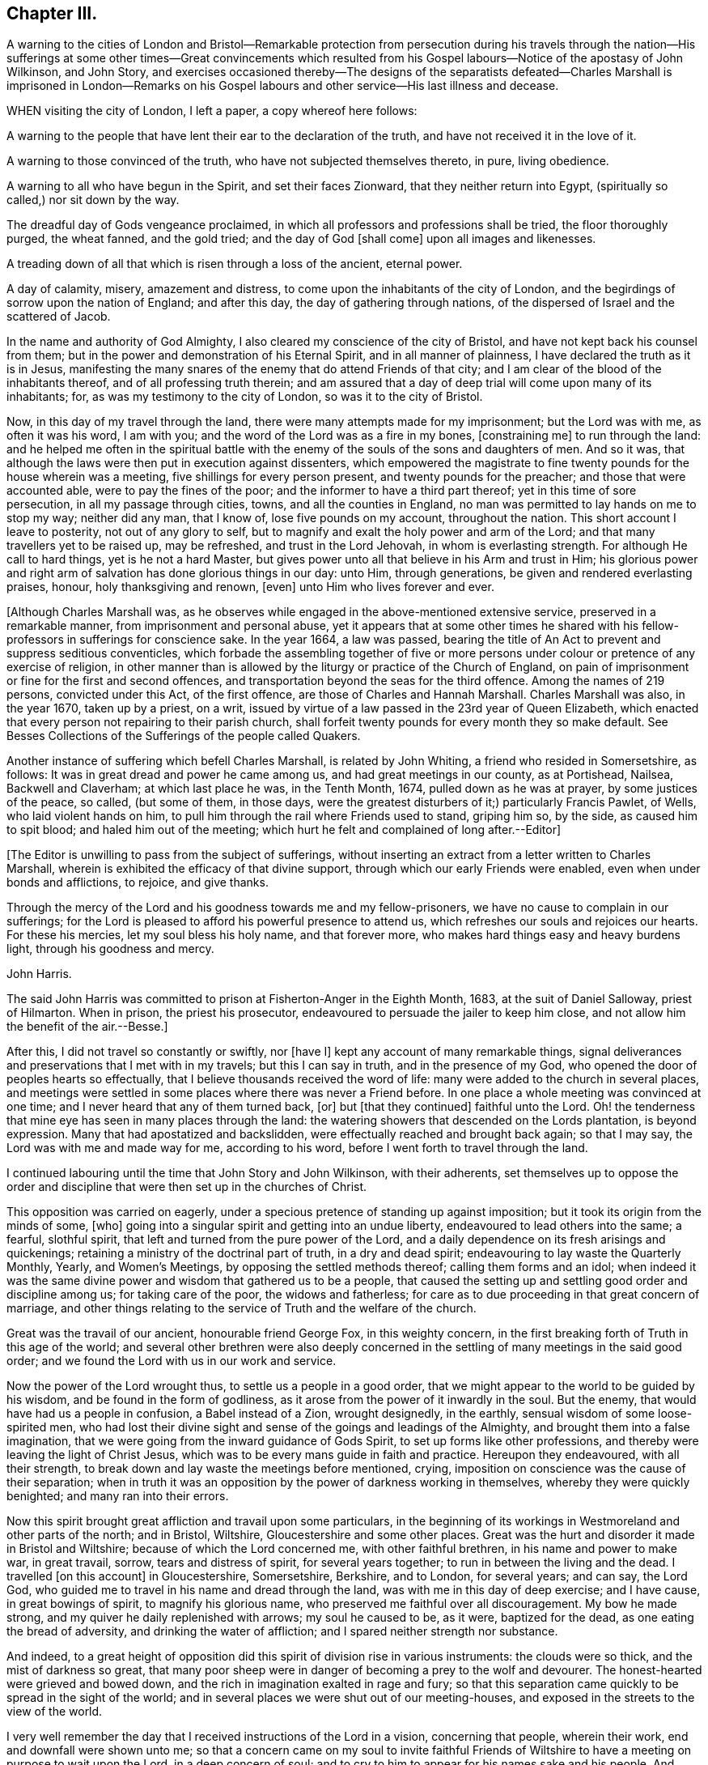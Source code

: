 == Chapter III.

A warning to the cities of London and Bristol--Remarkable protection from persecution
during his travels through the nation--His sufferings at some other times--Great convincements
which resulted from his Gospel labours--Notice of the apostasy of John Wilkinson,
and John Story,
and exercises occasioned thereby--The designs of the separatists
defeated--Charles Marshall is imprisoned in London--Remarks on
his Gospel labours and other service--His last illness and decease.

WHEN visiting the city of London, I left a paper, a copy whereof here follows:

A warning to the people that have lent their ear to the declaration of the truth,
and have not received it in the love of it.

A warning to those convinced of the truth, who have not subjected themselves thereto,
in pure, living obedience.

A warning to all who have begun in the Spirit, and set their faces Zionward,
that they neither return into Egypt, (spiritually so called,) nor sit down by the way.

The dreadful day of Gods vengeance proclaimed,
in which all professors and professions shall be tried, the floor thoroughly purged,
the wheat fanned, and the gold tried; and the day of God +++[+++shall come]
upon all images and likenesses.

A treading down of all that which is risen through a loss of the ancient, eternal power.

A day of calamity, misery, amazement and distress,
to come upon the inhabitants of the city of London,
and the begirdings of sorrow upon the nation of England; and after this day,
the day of gathering through nations,
of the dispersed of Israel and the scattered of Jacob.

In the name and authority of God Almighty,
I also cleared my conscience of the city of Bristol,
and have not kept back his counsel from them;
but in the power and demonstration of his Eternal Spirit, and in all manner of plainness,
I have declared the truth as it is in Jesus,
manifesting the many snares of the enemy that do attend Friends of that city;
and I am clear of the blood of the inhabitants thereof,
and of all professing truth therein;
and am assured that a day of deep trial will come upon many of its inhabitants; for,
as was my testimony to the city of London, so was it to the city of Bristol.

Now, in this day of my travel through the land,
there were many attempts made for my imprisonment; but the Lord was with me,
as often it was his word, I am with you;
and the word of the Lord was as a fire in my bones, +++[+++constraining me]
to run through the land:
and he helped me often in the spiritual battle with the
enemy of the souls of the sons and daughters of men.
And so it was, that although the laws were then put in execution against dissenters,
which empowered the magistrate to fine twenty pounds for the house wherein was a meeting,
five shillings for every person present, and twenty pounds for the preacher;
and those that were accounted able, were to pay the fines of the poor;
and the informer to have a third part thereof; yet in this time of sore persecution,
in all my passage through cities, towns, and all the counties in England,
no man was permitted to lay hands on me to stop my way; neither did any man,
that I know of, lose five pounds on my account, throughout the nation.
This short account I leave to posterity, not out of any glory to self,
but to magnify and exalt the holy power and arm of the Lord;
and that many travellers yet to be raised up, may be refreshed,
and trust in the Lord Jehovah, in whom is everlasting strength.
For although He call to hard things, yet is he not a hard Master,
but gives power unto all that believe in his Arm and trust in Him;
his glorious power and right arm of salvation has done glorious things in our day:
unto Him, through generations, be given and rendered everlasting praises, honour,
holy thanksgiving and renown, +++[+++even]
unto Him who lives forever and ever.

+++[+++Although Charles Marshall was,
as he observes while engaged in the above-mentioned extensive service,
preserved in a remarkable manner, from imprisonment and personal abuse,
yet it appears that at some other times he shared with his
fellow-professors in sufferings for conscience sake.
In the year 1664, a law was passed,
bearing the title of An Act to prevent and suppress seditious conventicles,
which forbade the assembling together of five or more persons
under colour or pretence of any exercise of religion,
in other manner than is allowed by the liturgy or practice of the Church of England,
on pain of imprisonment or fine for the first and second offences,
and transportation beyond the seas for the third offence.
Among the names of 219 persons, convicted under this Act, of the first offence,
are those of Charles and Hannah Marshall.
Charles Marshall was also, in the year 1670, taken up by a priest, on a writ,
issued by virtue of a law passed in the 23rd year of Queen Elizabeth,
which enacted that every person not repairing to their parish church,
shall forfeit twenty pounds for every month they so make default.
See Besses Collections of the Sufferings of the people called Quakers.

Another instance of suffering which befell Charles Marshall, is related by John Whiting,
a friend who resided in Somersetshire, as follows:
It was in great dread and power he came among us, and had great meetings in our county,
as at Portishead, Nailsea, Backwell and Claverham; at which last place he was,
in the Tenth Month, 1674, pulled down as he was at prayer, by some justices of the peace,
so called, (but some of them, in those days,
were the greatest disturbers of it;) particularly Francis Pawlet, of Wells,
who laid violent hands on him, to pull him through the rail where Friends used to stand,
griping him so, by the side, as caused him to spit blood;
and haled him out of the meeting;
which hurt he felt and complained of long after.--Editor]

+++[+++The Editor is unwilling to pass from the subject of sufferings,
without inserting an extract from a letter written to Charles Marshall,
wherein is exhibited the efficacy of that divine support,
through which our early Friends were enabled, even when under bonds and afflictions,
to rejoice, and give thanks.

Through the mercy of the Lord and his goodness towards me and my fellow-prisoners,
we have no cause to complain in our sufferings;
for the Lord is pleased to afford his powerful presence to attend us,
which refreshes our souls and rejoices our hearts.
For these his mercies, let my soul bless his holy name, and that forever more,
who makes hard things easy and heavy burdens light, through his goodness and mercy.

John Harris.

The said John Harris was committed to prison at Fisherton-Anger in the Eighth Month,
1683, at the suit of Daniel Salloway, priest of Hilmarton.
When in prison, the priest his prosecutor,
endeavoured to persuade the jailer to keep him close,
and not allow him the benefit of the air.--Besse.]

After this, I did not travel so constantly or swiftly, nor +++[+++have I]
kept any account of many remarkable things,
signal deliverances and preservations that I met with in my travels;
but this I can say in truth, and in the presence of my God,
who opened the door of peoples hearts so effectually,
that I believe thousands received the word of life:
many were added to the church in several places,
and meetings were settled in some places where there was never a Friend before.
In one place a whole meeting was convinced at one time;
and I never heard that any of them turned back, +++[+++or]
but +++[+++that they continued]
faithful unto the Lord.
Oh! the tenderness that mine eye has seen in many places through the land:
the watering showers that descended on the Lords plantation, is beyond expression.
Many that had apostatized and backslidden,
were effectually reached and brought back again; so that I may say,
the Lord was with me and made way for me, according to his word,
before I went forth to travel through the land.

I continued labouring until the time that John Story and John Wilkinson,
with their adherents,
set themselves up to oppose the order and discipline
that were then set up in the churches of Christ.

This opposition was carried on eagerly,
under a specious pretence of standing up against imposition;
but it took its origin from the minds of some, +++[+++who]
going into a singular spirit and getting into an undue liberty,
endeavoured to lead others into the same; a fearful, slothful spirit,
that left and turned from the pure power of the Lord,
and a daily dependence on its fresh arisings and quickenings;
retaining a ministry of the doctrinal part of truth, in a dry and dead spirit;
endeavouring to lay waste the Quarterly Monthly, Yearly, and Women`'s Meetings,
by opposing the settled methods thereof; calling them forms and an idol;
when indeed it was the same divine power and wisdom that gathered us to be a people,
that caused the setting up and settling good order and discipline among us;
for taking care of the poor, the widows and fatherless;
for care as to due proceeding in that great concern of marriage,
and other things relating to the service of Truth and the welfare of the church.

Great was the travail of our ancient, honourable friend George Fox,
in this weighty concern, in the first breaking forth of Truth in this age of the world;
and several other brethren were also deeply concerned in
the settling of many meetings in the said good order;
and we found the Lord with us in our work and service.

Now the power of the Lord wrought thus, to settle us a people in a good order,
that we might appear to the world to be guided by his wisdom,
and be found in the form of godliness,
as it arose from the power of it inwardly in the soul.
But the enemy, that would have had us a people in confusion, a Babel instead of a Zion,
wrought designedly, in the earthly, sensual wisdom of some loose-spirited men,
who had lost their divine sight and sense of the goings and leadings of the Almighty,
and brought them into a false imagination,
that we were going from the inward guidance of Gods Spirit,
to set up forms like other professions,
and thereby were leaving the light of Christ Jesus,
which was to be every mans guide in faith and practice.
Hereupon they endeavoured, with all their strength,
to break down and lay waste the meetings before mentioned, crying,
imposition on conscience was the cause of their separation;
when in truth it was an opposition by the power of darkness working in themselves,
whereby they were quickly benighted; and many ran into their errors.

Now this spirit brought great affliction and travail upon some particulars,
in the beginning of its workings in Westmoreland and other parts of the north;
and in Bristol, Wiltshire, Gloucestershire and some other places.
Great was the hurt and disorder it made in Bristol and Wiltshire;
because of which the Lord concerned me, with other faithful brethren,
in his name and power to make war, in great travail, sorrow,
tears and distress of spirit, for several years together;
to run in between the living and the dead.
I travelled +++[+++on this account]
in Gloucestershire, Somersetshire, Berkshire, and to London, for several years;
and can say, the Lord God,
who guided me to travel in his name and dread through the land,
was with me in this day of deep exercise; and I have cause, in great bowings of spirit,
to magnify his glorious name, who preserved me faithful over all discouragement.
My bow he made strong, and my quiver he daily replenished with arrows;
my soul he caused to be, as it were, baptized for the dead,
as one eating the bread of adversity, and drinking the water of affliction;
and I spared neither strength nor substance.

And indeed,
to a great height of opposition did this spirit of division rise in various instruments:
the clouds were so thick, and the mist of darkness so great,
that many poor sheep were in danger of becoming a prey to the wolf and devourer.
The honest-hearted were grieved and bowed down,
and the rich in imagination exalted in rage and fury;
so that this separation came quickly to be spread in the sight of the world;
and in several places we were shut out of our meeting-houses,
and exposed in the streets to the view of the world.

I very well remember the day that I received instructions of the Lord in a vision,
concerning that people, wherein their work, end and downfall were shown unto me;
so that a concern came on my soul to invite faithful Friends of
Wiltshire to have a meeting on purpose to wait upon the Lord,
in a deep concern of soul; and to cry to him to appear for his names sake and his people.
And friends did readily answer my desire, and we agreed upon such a meeting;
and the first was in the town and place where +++[+++the opposers]
designed to have laid waste the Quarterly Meeting of that county.
When we were waiting upon the Lord,
this was the cry of my soul among friends and brethren:
O Lord! what will you do for your great name, that is dishonoured;
your heritage whom the enemy and destroyer would now scatter?
+++[+++he would]
devour your lambs, spoil and trample down your vineyard, etc.
Thus we cried, in bowedness of spirit before the Lord, who heard from heaven,
his holy habitation; and his power broke forth in a wonderful manner,
tendering his people before Him: the Majesty of his presence,
and glory of his power and heavenly wisdom,
comforted and confirmed his servants that day;
and Friends were opened to speak well of the name of the Lord,
and greatness of his power and appearance.
This meeting was then concluded to be continued, and it was so for many years;
our wrestling therein prevailed with the Lord,
who attended us with his heavenly power and presence; and we saw from that day,
the blasting of that spirit in all its undertakings, and the confirming of +++[+++the Lords]
heritage and people.

And the same power of God wrought a great, inexpressible travail in the city of Bristol;
there the Lord God of Power many times signally caused a decision,
(and that in great assemblies, as at their fair-time,
when many of those preachers up of separation flocked together,)
and disappointed the design of their great appearances:
Davids sling and stone smote their Goliath, that rose up against the armies of Israel;
and +++[+++the Lords]
glory has shined over all.
I cannot forget the many days, nights and years of sorrow I went through in that city,
wherein I laboured, in the power of the Most High, for the settling in some measure,
the churches of Christ, in the city and adjacent counties, in peace and good order.

After this time did the enemy fill the heart of the priest of the parish where I dwelt;
and he laboured many months to get me into prison, and take away my substance;
sparing no cost until he got me into the Fleet-prison in London, where I was both before,
and at the time of the great frost,^
footnote:[According to a respectable publication of Remarkable Occurrences,
this frost commenced in the Tenth Month, 1683, and continued 13 weeks.]
and thus came to be separated from my dear wife and children:
in about a years time after, my family removed up to London.
During this imprisonment I suffered much in body, spirit and substance,
known to the Lord, who was with me, as his word was often to me in my travails.

About the space of two years after, the priest came to the prison,
caused the doors to be opened, and brought me out; and some time after he died.

+++[+++Our historian John Gough, in his account of Charles Marshall,
states the following particulars respecting this imprisonment: In the year 1682,
while resident at Tetherington in Wiltshire, he was prosecuted for tithes,
by John Townsend, priest of that parish;
in consequence whereof he was arrested and brought before
the Barons of the Exchequer and committed to the Fleet-prison,
where he was confined for the space of two years.
The priest growing uneasy in his mind about this time, came in person to the prison,
released him, and soon after died.--Ed.]

I then settled, with my family near London,
and for many years laboured in the gospel in that city;
and was greatly concerned for the sick,
and in several services for Gods church and people:
I was frequently concerned with some in the government,
in behalf of his suffering people and the good of my native country;
which I shall pass by, as to particulars, desiring to be as concise as may be,
in this account of my labour, travels and exercises.
But before I conclude, I must say, for my last three years,
I was several times concerned to visit the city of Bristol and adjacent counties.
And God Almighty concerned me in a great travail, in those several visit,
which he gave me power and strength to go through; where his glory did shine over all,
his river ran, his latter rain descended; the springs of the sheep have been broken up,
and the mysteries of the kingdom,
and travels of spiritual Israel have been abundantly opened and answered.
Oh, that they may be a worthy people,
to the praise and renown of the name of the Lord! is my souls cry to the God of my life,
on their behalf.

Charles Marshall.

+++[+++The account which follows,
of the peaceful close of this diligent labourer in the Lords vineyard,
is extracted from Gough`'s History of Friends, and Piety Promoted: and as it is,
for the most part,
additional to that contained in the Testimonies which precede the Journal,
the Editor trusts it will not be considered unsuitably appended in this place.

* * *

His last journey was to Bristol and the western counties; after his return from which,
he was visited with a lingering indisposition, which proved mortal,
contrary to the opinion of his physicians, but not to his own;
for he seemed fixed in his opinion that it would terminate his existence in this world.

And even before his illness he seemed to have a presage of his approaching end; for,
some little time before,
he pressingly requested an intimate friend to take a ride with him,
having something of importance to impart;
and when they were gone a few miles out of London, he told him,
he was satisfied the time of his departure drew near,
and therefore he was desirous of an opportunity to discourse with him,
between themselves, about some particulars, before he died.

And when, soon after this, he was seized with indisposition,
though he remained settled in opinion that he should not recover,
yet this fixed persuasion of his mind was attended with
no fearful apprehensions of his future well-being:
having passed a life of faithfulness,
integrity and extensive benevolence in the service of God and man,
he felt in the assured prospect of his approaching change,
that the work of righteousness was peace,
and the effect thereof quietness and assurance forever.

Being advised to go into the country for the benefit of the air,
he rather chose to be removed to John Padleys, near the river-side, +++[+++Southwark]
a friend for whom he had an affectionate esteem.
He lay ill about four months, in great weakness, frequently attended with great pain:
but borne up superior to his affliction, by the serenity of his conscience,
he was strengthened to bear his painful sensations with much patience,
and calm resignation to Divine disposal;
and his senses and understanding were preserved to him clear and sound to the last,
under the pure influence of heavenly support,
and the consolatory enjoyments of Divine life.

During his illness, several friends came to see him,
and he would be frequently giving them seasonable counsel and advice,
in many heavenly expressions; and would often exhort them to keep in love and unity,
and to the living, divine power of Truth,
that thereby they might be kept a people fresh and green, and living to God;
that so formality might not prevail over them.
And he pressed, that a great regard might be had of the poor,
and that some way might be found out for their employment; often saying to this effect,
that in an inexpressible manner he felt their sufferings, by reason of their poverty.
Indeed he was a man that greatly sympathised with those who were afflicted,
either in body or mind, being of a very tender spirit.

A little before his departure, he sent for John Padley and his wife into his chamber,
and said to him, Dear John, do what you can for the honour of Truth,
and the Lord bless you and yours for generations to come.
And to his wife he said,
that he desired the Lord might be with her when she
came to such a time as that he was then in,
and make her passage easy; and his desire was granted,
for she died in less than a year after, and said on her dying bed,
that the Lord had answered dear Charles Marshalls request, for she lay very easy,
and freely given up.

When our friend George Whitehead came to see him, with much tenderness of spirit,
he signified his great peace and satisfaction, and that he always, from the first,
had an honourable esteem of the unity of his brethren.
And a little before his departure,
when our friend William Penn and several others visited him,
he lay as a man gathered up in his spirit unto God; and though he was almost spent,
his voice being very low, hardly to be heard, yet by what was understood,
it might be perceived that he had in possession the earnest of that blessed peace,
which he was going to receive the fulness of:
the observation of his peace and happy condition, much affected those present.
And so he departed like a child, in a quiet frame of spirit, the 15th of the Ninth Month,
in the year, 1698, aged 61 years, and was buried from Gracechurch-street Meeting-house,
in Friends burial ground, near Bunhill-fields, London.]

